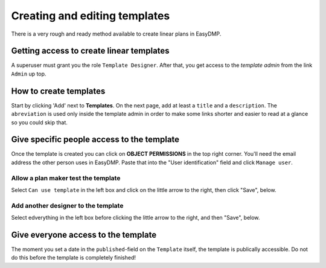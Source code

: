 ==============================
Creating and editing templates
==============================

There is a very rough and ready method available to create linear plans in
EasyDMP.

Getting access to create linear templates
=========================================

A superuser must grant you the role ``Template Designer``. After
that, you get access to the *template admin* from the link ``Admin`` up
top.

How to create templates
=======================

Start by clicking 'Add' next to **Templates**. On the next page, add at least
a ``title`` and a ``description``. The ``abreviation`` is used only inside the
template admin in order to make some links shorter and easier to read at
a glance so you could skip that.

Give specific people access to the template
===========================================

Once the template is created you can click on **OBJECT PERMISSIONS** in the top
right corner. You'll need the email address the other person uses in
EasyDMP. Paste that into the "User identification" field and click ``Manage user``.

Allow a plan maker test the template
------------------------------------

Select ``Can use template`` in the left box and click on the little arrow to
the right, then click "Save", below.

Add another designer to the template
------------------------------------

Select edverything in the left box before clicking the little arrow to the
right, and then "Save", below.

Give everyone access to the template
====================================

The moment you set a date in the ``published``-field on the ``Template``
itself, the template is publically accessible. Do not do this before the
template is completely finished!
